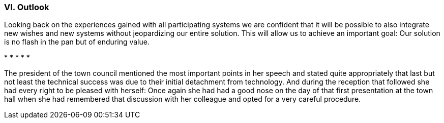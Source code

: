 [#_10_6]
=== VI. Outlook

Looking back on the experiences gained with all participating systems we are confident that it will be possible to also integrate new wishes and new systems without jeopardizing our entire solution. This will allow us to achieve an important goal: Our solution is no flash in the pan but of enduring value.

++*++ ++*++ ++*++ ++*++ ++*++

The president of the town council mentioned the most important points in her speech and stated quite appropriately that last but not least the technical success was due to their initial detachment from technology. And during the reception that followed she had every right to be pleased with herself: Once again she had had a good nose on the day of that first presentation at the town hall when she had remembered that discussion with her colleague and opted for a very careful procedure.

